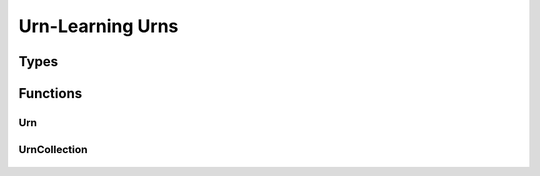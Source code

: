 .. urnlearning_urns

Urn-Learning Urns
=================

Types
-----

	.. c:type:: urn_t

	.. c:type:: urncollection_t

	.. c:type:: struct Urn

		.. c:member:: unsigned int Urn.types

		.. c:member:: double* Urn.counts

		.. c:member:: double* Urn.proportions

	.. c:type:: struct UrnCollection

		.. c:member:: unsigned int UrnCollection.num_urns

		.. c:member:: urn_t** UrnCollection.urns

Functions
---------

Urn
+++

	.. c:function:: urn_t * Urn_create(unsigned int types, double *initial_counts)

	.. c:function:: void Urn_destroy(urn_t * urn)

	.. c:function:: void Urn_update(urn_t *urn, double *count_updates)

	.. c:function:: unsigned int Urn_select(urn_t *urn, double random_draw)

	.. c:function:: unsigned int Urn_randomSelect(urn_t *urn, rk_state *rand_state_ptr)

	.. c:function:: void Urn_display(urn_t * urn, char *prefix, FILE *outfile)

	.. c:function:: urn_t * Urn_clone(urn_t *urn)

	.. c:function:: void Urn_copy(urn_t *source, urn_t *target)


UrnCollection
+++++++++++++

	.. c:function:: urncollection_t * UrnCollection_create(unsigned int num_urns, unsigned int * types, double **initial_counts)

	.. c:function:: void UrnCollection_destroy(urncollection_t *urnc)

	.. c:function:: urncollection_t * UrnCollection_clone(urncollection_t *urnc)

	.. c:function:: void UrnCollection_copy(urncollection_t *source, urncollection_t *target)